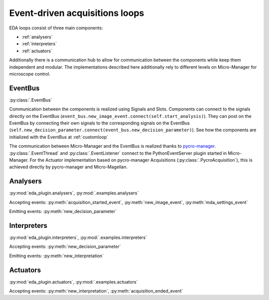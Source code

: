 ===============================
Event-driven acquisitions loops
===============================

EDA loops consist of three main components:

* :ref:`analysers`
* :ref:`interpreters`
* :ref:`actuators`

Additionally there is a communication hub to allow for communication between the components while
keep them independent and modular. The implementations described here additionally rely to different
levels on Micro-Manager for microscope control.

.. image:: _media/EDA_plugin_loop.png
    :width: 600


EventBus
--------
:py:class:`.EventBus`

Communication between the components is realized using Signals and Slots. Components can
connect to the signals directly on the EventBus
(``event_bus.new_image_event.connect(self.start_analysis)``). They can post on the EventBus by
connecting their own signals to the corresponding signals on the EventBus
(``self.new_decision_parameter.connect(event_bus.new_decision_parameter)``). See how the components
are initialized with the EventBus at :ref:`customloop`

The communication between Micro-Manager and the EventBus is realized thanks to `pycro-manager
<https://github.com/micro-manager/pycro-manager/>`_.
:py:class:`.EventThread` and :py:class:`.EventListener` connect to the PythonEventServer plugin
started in Micro-Manager. For the Actuator implementation based on pycro-manager Acquisitions (:py:class:`.PycroAcquisition`), this is achieved directly by pycro-manager
and Micro-Magellan.



.. _analysers:

Analysers
---------
:py:mod:`eda_plugin.analysers`, :py:mod:`.examples.analysers`



Accepting events:
:py:meth:`acquisition_started_event`, :py:meth:`new_image_event`, :py:meth:`mda_settings_event`

Emitting events:
:py:meth:`new_decision_parameter`


.. _interpreters:

Interpreters
------------
:py:mod:`eda_plugin.interpreters`, :py:mod:`.examples.interpreters`

Accepting events:
:py:meth:`new_decision_parameter`

Emitting events:
:py:meth:`new_interpretation`



.. _actuators:

Actuators
---------
:py:mod:`eda_plugin.actuators`, :py:mod:`.examples.actuators`

Accepting events:
:py:meth:`new_interpretation`, :py:meth:`acquisition_ended_event`
